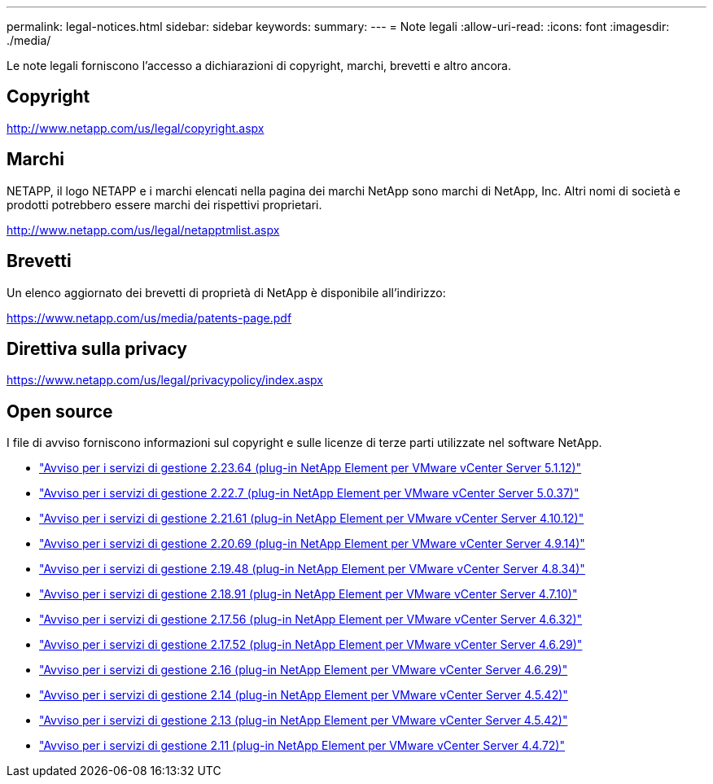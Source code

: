 ---
permalink: legal-notices.html 
sidebar: sidebar 
keywords:  
summary:  
---
= Note legali
:allow-uri-read: 
:icons: font
:imagesdir: ./media/


[role="lead"]
Le note legali forniscono l'accesso a dichiarazioni di copyright, marchi, brevetti e altro ancora.



== Copyright

http://www.netapp.com/us/legal/copyright.aspx[]



== Marchi

NETAPP, il logo NETAPP e i marchi elencati nella pagina dei marchi NetApp sono marchi di NetApp, Inc. Altri nomi di società e prodotti potrebbero essere marchi dei rispettivi proprietari.

http://www.netapp.com/us/legal/netapptmlist.aspx[]



== Brevetti

Un elenco aggiornato dei brevetti di proprietà di NetApp è disponibile all'indirizzo:

https://www.netapp.com/us/media/patents-page.pdf[]



== Direttiva sulla privacy

https://www.netapp.com/us/legal/privacypolicy/index.aspx[]



== Open source

I file di avviso forniscono informazioni sul copyright e sulle licenze di terze parti utilizzate nel software NetApp.

* link:media/mgmt_svcs_2.23_notice.pdf["Avviso per i servizi di gestione 2.23.64 (plug-in NetApp Element per VMware vCenter Server 5.1.12)"^]
* link:media/mgmt_svcs_2.22_notice.pdf["Avviso per i servizi di gestione 2.22.7 (plug-in NetApp Element per VMware vCenter Server 5.0.37)"^]
* link:media/mgmt_svcs_2.21_notice.pdf["Avviso per i servizi di gestione 2.21.61 (plug-in NetApp Element per VMware vCenter Server 4.10.12)"^]
* link:media/mgmt_svcs_2.20_notice.pdf["Avviso per i servizi di gestione 2.20.69 (plug-in NetApp Element per VMware vCenter Server 4.9.14)"^]
* link:media/mgmt_svcs_2.19_notice.pdf["Avviso per i servizi di gestione 2.19.48 (plug-in NetApp Element per VMware vCenter Server 4.8.34)"^]
* link:media/mgmt_svcs_2.18_notice.pdf["Avviso per i servizi di gestione 2.18.91 (plug-in NetApp Element per VMware vCenter Server 4.7.10)"^]
* link:media/mgmt_svcs_2.17.56_notice.pdf["Avviso per i servizi di gestione 2.17.56 (plug-in NetApp Element per VMware vCenter Server 4.6.32)"^]
* link:media/mgmt_svcs_2.17_notice.pdf["Avviso per i servizi di gestione 2.17.52 (plug-in NetApp Element per VMware vCenter Server 4.6.29)"^]
* link:media/mgmt_svcs_2.16_notice.pdf["Avviso per i servizi di gestione 2.16 (plug-in NetApp Element per VMware vCenter Server 4.6.29)"^]
* link:media/mgmt_svcs_2.14_notice.pdf["Avviso per i servizi di gestione 2.14 (plug-in NetApp Element per VMware vCenter Server 4.5.42)"^]
* link:media/mgmt_svcs_2.13_notice.pdf["Avviso per i servizi di gestione 2.13 (plug-in NetApp Element per VMware vCenter Server 4.5.42)"^]
* link:media/mgmt_svcs_2.11_notice.pdf["Avviso per i servizi di gestione 2.11 (plug-in NetApp Element per VMware vCenter Server 4.4.72)"^]

